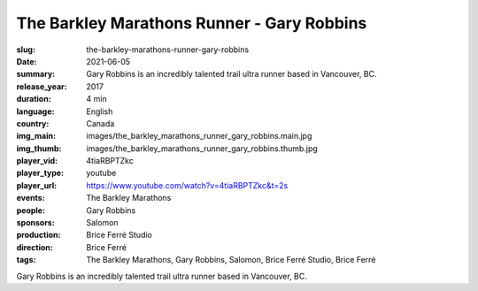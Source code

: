 The Barkley Marathons Runner - Gary Robbins
###########################################

:slug: the-barkley-marathons-runner-gary-robbins
:date: 2021-06-05
:summary: Gary Robbins is an incredibly talented trail ultra runner based in Vancouver, BC.
:release_year: 2017
:duration: 4 min
:language: English
:country: Canada
:img_main: images/the_barkley_marathons_runner_gary_robbins.main.jpg
:img_thumb: images/the_barkley_marathons_runner_gary_robbins.thumb.jpg
:player_vid: 4tiaRBPTZkc
:player_type: youtube
:player_url: https://www.youtube.com/watch?v=4tiaRBPTZkc&t=2s
:events: The Barkley Marathons
:people: Gary Robbins
:sponsors: Salomon
:production: Brice Ferré Studio
:direction: Brice Ferré
:tags: The Barkley Marathons, Gary Robbins, Salomon, Brice Ferré Studio, Brice Ferré

Gary Robbins is an incredibly talented trail ultra runner based in Vancouver, BC.
